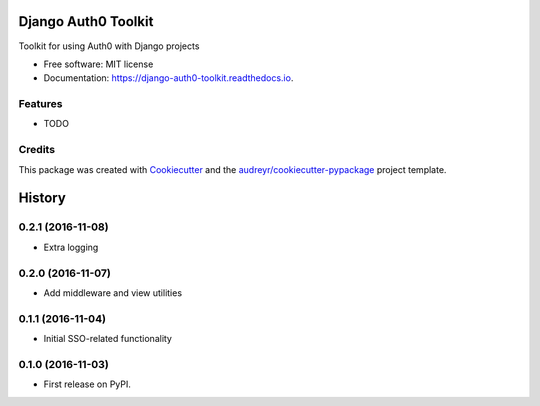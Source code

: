 ===============================
Django Auth0 Toolkit
===============================


.. image:: https://img.shields.io/pypi/v/django_auth0_toolkit.svg
        :target: https://pypi.python.org/pypi/django_auth0_toolkit

.. image:: https://img.shields.io/travis/shauns/django_auth0_toolkit.svg
        :target: https://travis-ci.org/shauns/django_auth0_toolkit

.. image:: https://readthedocs.org/projects/django-auth0-toolkit/badge/?version=latest
        :target: https://django-auth0-toolkit.readthedocs.io/en/latest/?badge=latest
        :alt: Documentation Status

.. image:: https://pyup.io/repos/github/shauns/django_auth0_toolkit/shield.svg
     :target: https://pyup.io/repos/github/shauns/django_auth0_toolkit/
     :alt: Updates


Toolkit for using Auth0 with Django projects


* Free software: MIT license
* Documentation: https://django-auth0-toolkit.readthedocs.io.


Features
--------

* TODO

Credits
---------

This package was created with Cookiecutter_ and the `audreyr/cookiecutter-pypackage`_ project template.

.. _Cookiecutter: https://github.com/audreyr/cookiecutter
.. _`audreyr/cookiecutter-pypackage`: https://github.com/audreyr/cookiecutter-pypackage



=======
History
=======

0.2.1 (2016-11-08)
------------------

* Extra logging


0.2.0 (2016-11-07)
------------------

* Add middleware and view utilities


0.1.1 (2016-11-04)
------------------

* Initial SSO-related functionality


0.1.0 (2016-11-03)
------------------

* First release on PyPI.


